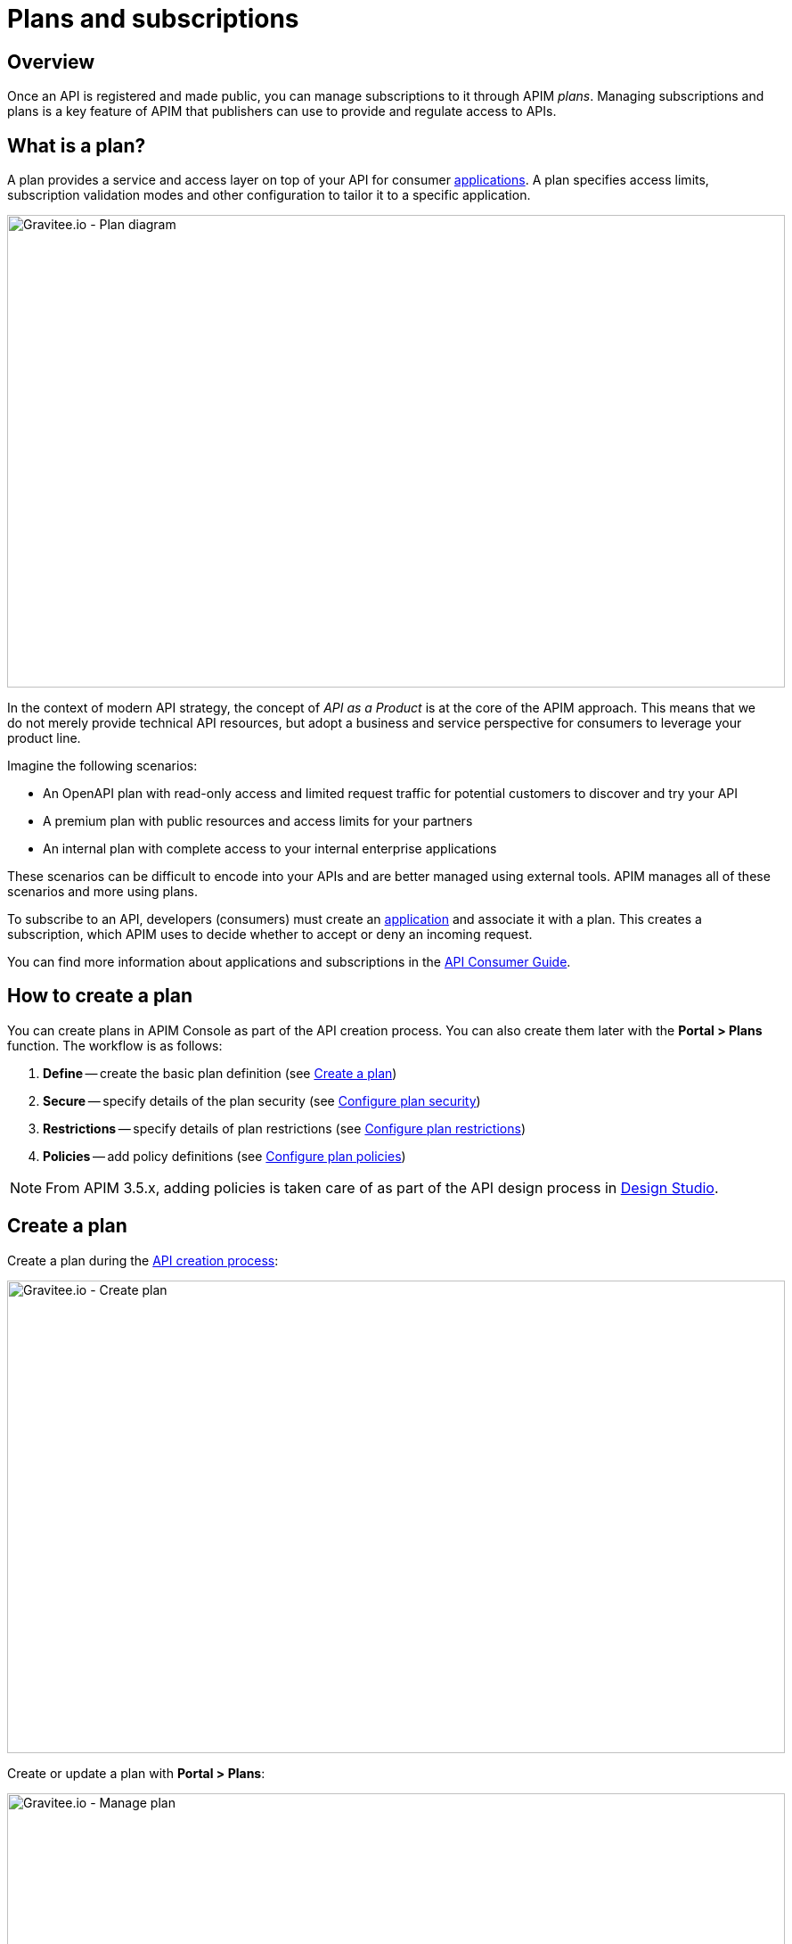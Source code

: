 = Plans and subscriptions
:page-sidebar: apim_3_x_sidebar
:page-permalink: apim/3.x/apim_publisherguide_plans_subscriptions.html
:page-folder: apim/user-guide/publisher
:page-layout: apim3x

== Overview

Once an API is registered and made public, you can manage subscriptions to it through APIM _plans_. Managing subscriptions and plans is a key feature of APIM that publishers can use to provide and regulate access to APIs.

== What is a plan?

A plan provides a service and access layer on top of your API for consumer link:/apim/3.x/apim_overview_concepts.html#gravitee-concepts-application[applications].
A plan specifies access limits, subscription validation modes and other configuration to tailor it to a specific application.

image::apim/3.x/api-publisher-guide/plans-subscriptions/plan-diagram.png[Gravitee.io - Plan diagram, 873, 530, align=center, title-align=center]

In the context of modern API strategy, the concept of _API as a Product_ is at the core of the APIM approach.
This means that we do not merely provide technical API resources, but adopt a business and service perspective for consumers to leverage your product line.

Imagine the following scenarios:

* An OpenAPI plan with read-only access and limited request traffic for potential customers to discover and try your API
* A premium plan with public resources and access limits for your partners
* An internal plan with complete access to your internal enterprise applications

These scenarios can be difficult to encode into your APIs and are better managed using external tools. APIM manages all of these scenarios and more using plans.

To subscribe to an API, developers (consumers) must create an link:/apim/3.x/apim_overview_concepts.html#gravitee-concepts-application[application] and associate it with a plan.
This creates a subscription, which APIM uses to decide whether to accept or deny an incoming request.

You can find more information about applications and subscriptions in the link:/apim/3.x/apim_consumerguide_portal.html[API Consumer Guide^].

== How to create a plan

You can create plans in APIM Console as part of the API creation process. You can also create them later with the *Portal > Plans* function.
The workflow is as follows:

. *Define* -- create the basic plan definition (see <<Create a plan>>)
. *Secure* -- specify details of the plan security (see <<Configure plan security>>)
. *Restrictions* -- specify details of plan restrictions (see <<Configure plan restrictions>>)
. *Policies* -- add policy definitions (see <<Configure plan policies>>)

NOTE: From APIM 3.5.x, adding policies is taken care of as part of the API design process in link:/apim/3.x/apim_publisherguide_design_studio_overview.html[Design Studio^].

== Create a plan

Create a plan during the link:/apim/3.x/apim_publisherguide_create_apis.html[API creation process^]:

image::apim/3.x/api-publisher-guide/plans-subscriptions/create-plan.png[Gravitee.io - Create plan, 873, 530, align=center, title-align=center]

Create or update a plan with *Portal > Plans*:

image::apim/3.x/api-publisher-guide/plans-subscriptions/create-plan-2.png[Gravitee.io - Manage plan, 873, 530, align=center, title-align=center]

Once you create and publish a plan it appears in Design Studio, where you can configure flow details for it. For more details, see link:/apim/3.x/apim_publisherguide_design_studio_create.html[Design your API with Design Studio^].

== Configure plan security

You configure the level of security required for accessing your API in your plan.
APIM supports the following four security types:

* Keyless (public)
* API Key
* OAuth 2.0
* JWT

=== Keyless plans

Keyless plans allow public access to the API and bypass any security mechanisms on the whole request process.

By default, keyless plans offer no security and are most useful for quickly and easily exposing your API to external users and getting their feedback.
Due to the lack of consumer identifier token (API key), keyless consumers are set as `unknown application` in the API analytics section.

==== Basic authentication

You can configure basic authentication for keyless plans, by associating a basic authentication policy with either an LDAP or inline resource. For more details, see link:/apim/3.x/apim_policies_basic_authentication.html[Basic authentication policy^].

=== API key plans

You use API key plans to enforce verification of API keys during request processing, allowing only apps with approved API keys to access your APIs.
This plan type ensures that API keys are valid, are not revoked or expired and are approved to consume the specific resources associated with your API.

API key plans offer only a basic level of security, acting more as a unique identifier than a security token, since the API key can easily be found in the app code.
For a higher level of security, see OAuth 2.0 and JWT plans.

==== Use a custom API key

You can specify a custom API key for an API key plan. This is particularly useful when you want to silently migrate to APIM and have a pre-defined API key.

NOTE: The custom API key feature can be enabled in the global settings of APIM.

The custom API key must have more than 8 characters, less than 64 characters and be URL compliant (^ # % @ \ / ; = ? | ~ , (space) are invalid characters)

When prompted, you can choose to provide your custom API key or let APIM generate one for you by leaving the field empty.

You can provide a custom API key when:

* creating a subscription:

image::apim/3.x/api-publisher-guide/plans-subscriptions/custom-api-key-1.png[Gravitee.io - Create subscription with custom API key, 873, 530, align=center, title-align=center]

* accepting a subscription:

image::apim/3.x/api-publisher-guide/plans-subscriptions/custom-api-key-2.png[Gravitee.io - Accept subscription with custom API key, 873, 530, align=center, title-align=center]

* renewing a subscription:

image::apim/3.x/api-publisher-guide/plans-subscriptions/custom-api-key-3.png[Gravitee.io - Renew custom API key, 873, 530, align=center, title-align=center]

=== OAuth 2.0 plans

To configure an OAuth 2.0 plan for an API, you need to:

* create an OAuth 2.0 client resource that represents your OAuth 2.0 authorization server
* create a new plan for it or apply it to an existing plan

==== Create and specify an OAuth 2.0 authorization server

NOTE: The instructions below explain how to create an OAuth 2.0 resource in Design Studio. For APIs not migrated to Design Studio, you can create resources with the *Design > Resources* menu option.

. Go to your API in APIM Console and click *Design*.
. Click the *RESOURCES* tab and create a new *Generic OAuth2 Authorization Server* resource.
+
NOTE: If you use https://gravitee.io/[Gravitee.io Access Management], we provide a dedicated OAuth 2.0 AM resource.
+
image::apim/3.x/api-publisher-guide/plans-subscriptions/create-oauth2-resource.png[Gravitee.io - Create OAuth 2.0 resource, 873, 530, align=center, title-align=center]

. Enter the *Resource name*.
. Set the *OAuth 2.0 Authorization server URL*.
. Set the https://tools.ietf.org/html/rfc7662[Token introspection endpoint^] URI with the correct HTTP method and https://tools.ietf.org/html/rfc6749#section-3.3[scope^] delimiter.
. Enter the *Scope separator*.
. If you want to retrieve consented claims about the end user, enter the http://openid.net/specs/openid-connect-core-1_0.html#UserInfo[UserInfo Endpoint^] URI.
. Enter the *Client Id* and *Client Secret* used for token introspection.
+
NOTE: Why do I need this? As defined in https://tools.ietf.org/html/rfc7662#section-2.1[RFC 7662^], to prevent token scanning attacks,
the introspection endpoint *must* also require some form of authorization to access this endpoint, such as client authentication.

. Enter any other required information, then click the tick icon image:icons/tick-icon.png[role="icon"].
. Click *SAVE* to save the resource.

==== Create an OAuth 2.0 plan

NOTE: If you already have a suitable plan defined, you can add your OAuth2 resource to one of the flows defined for it in Design Studio, by following the steps in link:/apim/3.x/apim_publisherguide_design_studio_create.html#flow-policies[Add policies to a flow^].

. In APIM Console, click *Portal > Plans*.
. Create your new plan.
. When you reach the *Secure* section (the second step), choose *OAuth2* as the authorization type.
. Specify the OAuth2 resource name you created and check any https://tools.ietf.org/html/rfc6749#section-3.3[scopes^] to access the API.
+
image::apim/3.x/api-publisher-guide/plans-subscriptions/create-oauth2-plan.png[Gravitee.io - Create OAuth 2.0 plan, 873, 530, align=center, title-align=center]
+
. Click *NEXT*, then *SAVE* to save your new plan.
+
NOTE: After you create the plan, you need to publish it to make it available to consumers.
+
Your API is now OAuth 2.0 secured and consumers must call the API with an `Authorization Bearer :token:` HTTP header to access the API resources.

IMPORTANT: Any applications wanting to subscribe to an OAuth 2.0 plan must have an existing client with a valid `client_id` registered in the OAuth 2.0 authorization server.
The `client_id` will be used to establish a connection between the OAuth 2.0 client and the APIM consumer application.

=== JSON Web Tokens (JWT) plans

JWT plans ensure that JWT tokens issued by third parties are valid. Only apps with approved JWT tokens can access APIs associated with a JWT plan.

https://tools.ietf.org/html/rfc7519[JSON Web Tokens] are an open method for representing claims securely between two parties.
JWT are digitally-signed using HMAC shared keys or RSA public/private key pairs. JWT plans allow you to verify the signature of the JWT and check if the JWT is still valid according to its expiry date.

NOTE: JWT define some https://tools.ietf.org/html/rfc7519#section-4.1[registered claim names] including subject, issuer, audience, expiration time and not-before time. In addition to these claims, the inbound JWT payload
must include the `client_id` claim (see below) to establish a connection between the JWT and the APIM application subscription.

The policy searches for a client ID in the payload as follows:

* First in the `azp` claim
* Next in the `aud` claim
* Finally in the `client_id` claim

==== Create a JWT plan

. In APIM Console, click *Portal > Plans*.
. Create your new plan.
. When you reach the *Secure* section (the second step), choose *JWT* as the authorization type.
. Specify the public key used to verify the incoming JWT token.
+
NOTE: You can also set the public key in the `gravitee.yml` file. See link:/apim/3.x/apim_policies_jwt.html[JWT policy] for more information. APIM only supports the RSA Public Key format.
+
image::apim/3.x/api-publisher-guide/plans-subscriptions/create-jwt-plan.png[Gravitee.io - Create JWT plan, 873, 530, align=center, title-align=center]
. Click *NEXT*, then *SAVE* to save your new plan.
+
NOTE: After you create the plan, you need to publish it to make it available to consumers.
+
Your API is now JWT secured and consumers must call the API with an `Authorization Bearer :JWT Token:` HTTP header to access the API resources.

[[plan-restrictions]]
== Configure plan restrictions

Plans exist to provide and secure access to the API through their authorization type, but they also include some more advanced features to restrict the plan.

image::apim/3.x/api-publisher-guide/plans-subscriptions/add-plan-restrictions.png[]

=== Limit request traffic

Plans provide tools for maintaining and optimizing traffic management and protecting the health of the API backend.

==== Rate-limiting

You can rate limit how many HTTP requests an application can make in a specified period of seconds or minutes.

In the following example, the plan enforces a limit of 1000 requests per minute:

image::apim/3.x/api-publisher-guide/plans-subscriptions/create-plan-rate-limit.png[Gravitee.io - Create plan - Rate-Limit , 873, 530, align=center, title-align=center]

NOTE: Rate-limiting helps you prevent sudden increases in the number of requests at any point in time.

==== Quotas

A quota specifies the number of requests allowed to call an API backend during a specified time interval.

In the following example, the plan enforces a limit of 100000 requests per day:

image::apim/3.x/api-publisher-guide/plans-subscriptions/create-plan-quota.png[Gravitee.io - Create plan - Rate-Limit , 873, 530, align=center, title-align=center]

NOTE: You can use quotas to enforce business or financial requirements to limit the number of calls partner or third-party apps can make in a period of time.

=== Path authorization

You can use path authorization to limit access to a subset of API resources.

In the following example, the plan only allows GET requests:

image::apim/3.x/api-publisher-guide/plans-subscriptions/create-plan-path-authorization.png[Gravitee.io - Create plan - Path Authorization , 873, 530, align=center, title-align=center]

NOTE: You can use path authorization to make an API read-only for public members and give premium members access to more resources.

== Configure plan policies

NOTE: From APIM 3.5.x, the recommended method for adding policies to plans is with link:/apim/3.x/apim_publisherguide_design_studio_create.html#flow-policies[Design Studio^]

You can configure a policy or chain of policies of one or more types.

. Choose a policy type from the list and click *ADD*.
+
image::apim/3.x/api-publisher-guide/plans-subscriptions/add-plan-policies.png[]
+
. Depending on the policy type, specify any other required details of the policy.
. If you want to create a policy chain, repeat the same steps for each policy in the chain.

== Plan general conditions of use

You can provide general conditions of use for a plan. These conditions must be accepted by the user to finalize the subscription process.

To associate general conditions of use with a plan, you need to specify a markdown page where these conditions are specified. Note that the page needs to be created first.

image::apim/3.x/api-publisher-guide/plans-subscriptions/add-general-conditions.png[Gravitee.io - add  general conditions, 873, 530, align=center, title-align=center]

Plans with general conditions are identified by a `With general conditions` label.

image::apim/3.x/api-publisher-guide/plans-subscriptions/general-conditions-plans.png[Gravitee.io - Plan with general conditions, 873, 530, align=center, title-align=center]

NOTE: Users can only subscribe to plans with general conditions through APIM Portal.

== Manage subscriptions

Consumers use plans to request subscriptions and access your APIs. They subscribe to plans in APIM Portal:

image::apim/3.x/api-publisher-guide/plans-subscriptions/plans-subscriptions.png[Gravitee.io - API plans , 873, 530, align=center, title-align=center]

The following sections describe how to manage subscription requests from consumers.

=== Approve a subscription

When publishers create new plans, they can specify auto validation of subscriptions, so consumers are ready to access the API as soon as they subscribe to the plan.
If you set manual approval on a plan, however, you must approve subscriptions by following these steps:

NOTE: If you enable mail or portal notification, you can be notified when a task requires your attention to validate the subscription.

. Go to your API in APIM Management and click *Portal > Subscriptions*.
. Select the *Pending* subscription.
. Click *ACCEPT*, then enter the start and end dates (no end date means forever) of subscription approval.
+
image::apim/3.x/api-publisher-guide/plans-subscriptions/approve-subscription.png[Gravitee.io - approve subscription , 873, 530, align=center, title-align=center]

=== Revoke a subscription

You can revoke a subscription to remove access to APIs.

. Go to your API in APIM Management and click *Portal > Subscriptions*.
. Select the subscription you want to revoke and click *CLOSE*.
+
image::apim/3.x/api-publisher-guide/plans-subscriptions/revoke-subscription.png[Gravitee.io - revoke subscription , 873, 530, align=center, title-align=center]
